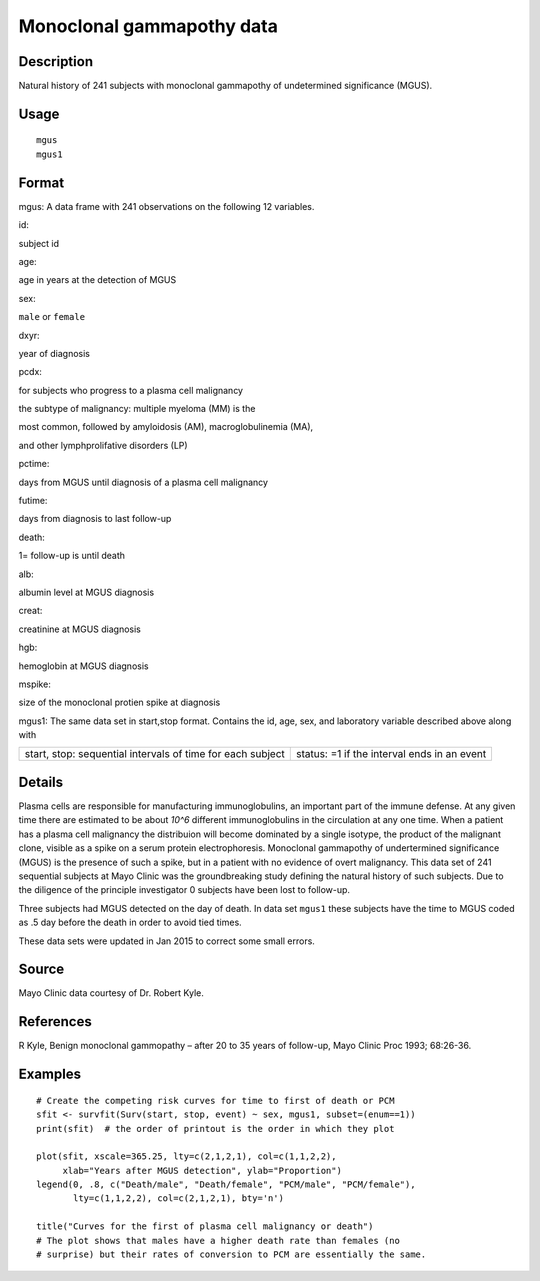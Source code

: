 +--------------------------------------+--------------------------------------+
| mgus                                 |
| R Documentation                      |
+--------------------------------------+--------------------------------------+

Monoclonal gammapothy data
--------------------------

Description
~~~~~~~~~~~

Natural history of 241 subjects with monoclonal gammapothy of
undetermined significance (MGUS).

Usage
~~~~~

::

    mgus
    mgus1

Format
~~~~~~

mgus: A data frame with 241 observations on the following 12 variables.

id:

subject id

age:

age in years at the detection of MGUS

sex:

``male`` or ``female``

dxyr:

year of diagnosis

pcdx:

for subjects who progress to a plasma cell malignancy

the subtype of malignancy: multiple myeloma (MM) is the

most common, followed by amyloidosis (AM), macroglobulinemia (MA),

and other lymphprolifative disorders (LP)

pctime:

days from MGUS until diagnosis of a plasma cell malignancy

futime:

days from diagnosis to last follow-up

death:

1= follow-up is until death

alb:

albumin level at MGUS diagnosis

creat:

creatinine at MGUS diagnosis

hgb:

hemoglobin at MGUS diagnosis

mspike:

size of the monoclonal protien spike at diagnosis

mgus1: The same data set in start,stop format. Contains the id, age,
sex, and laboratory variable described above along with

+--------------------------------------+--------------------------------------+
| start, stop:                         | status:                              |
| sequential intervals of time for     | =1 if the interval ends in an event  |
| each subject                         |                                      |
+--------------------------------------+--------------------------------------+

Details
~~~~~~~

Plasma cells are responsible for manufacturing immunoglobulins, an
important part of the immune defense. At any given time there are
estimated to be about *10^6* different immunoglobulins in the
circulation at any one time. When a patient has a plasma cell malignancy
the distribuion will become dominated by a single isotype, the product
of the malignant clone, visible as a spike on a serum protein
electrophoresis. Monoclonal gammapothy of undertermined significance
(MGUS) is the presence of such a spike, but in a patient with no
evidence of overt malignancy. This data set of 241 sequential subjects
at Mayo Clinic was the groundbreaking study defining the natural history
of such subjects. Due to the diligence of the principle investigator 0
subjects have been lost to follow-up.

Three subjects had MGUS detected on the day of death. In data set
``mgus1`` these subjects have the time to MGUS coded as .5 day before
the death in order to avoid tied times.

These data sets were updated in Jan 2015 to correct some small errors.

Source
~~~~~~

Mayo Clinic data courtesy of Dr. Robert Kyle.

References
~~~~~~~~~~

R Kyle, Benign monoclonal gammopathy – after 20 to 35 years of
follow-up, Mayo Clinic Proc 1993; 68:26-36.

Examples
~~~~~~~~

::

    # Create the competing risk curves for time to first of death or PCM
    sfit <- survfit(Surv(start, stop, event) ~ sex, mgus1, subset=(enum==1))
    print(sfit)  # the order of printout is the order in which they plot

    plot(sfit, xscale=365.25, lty=c(2,1,2,1), col=c(1,1,2,2),
         xlab="Years after MGUS detection", ylab="Proportion")
    legend(0, .8, c("Death/male", "Death/female", "PCM/male", "PCM/female"),
           lty=c(1,1,2,2), col=c(2,1,2,1), bty='n')

    title("Curves for the first of plasma cell malignancy or death")
    # The plot shows that males have a higher death rate than females (no
    # surprise) but their rates of conversion to PCM are essentially the same.

